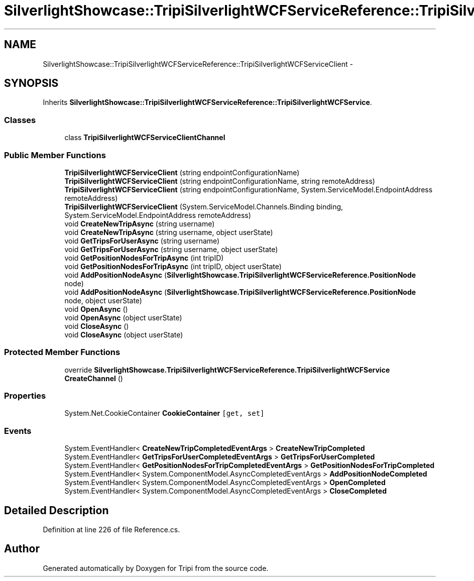 .TH "SilverlightShowcase::TripiSilverlightWCFServiceReference::TripiSilverlightWCFServiceClient" 3 "18 Feb 2010" "Version revision 98" "Tripi" \" -*- nroff -*-
.ad l
.nh
.SH NAME
SilverlightShowcase::TripiSilverlightWCFServiceReference::TripiSilverlightWCFServiceClient \- 
.SH SYNOPSIS
.br
.PP
.PP
Inherits \fBSilverlightShowcase::TripiSilverlightWCFServiceReference::TripiSilverlightWCFService\fP.
.SS "Classes"

.in +1c
.ti -1c
.RI "class \fBTripiSilverlightWCFServiceClientChannel\fP"
.br
.in -1c
.SS "Public Member Functions"

.in +1c
.ti -1c
.RI "\fBTripiSilverlightWCFServiceClient\fP (string endpointConfigurationName)"
.br
.ti -1c
.RI "\fBTripiSilverlightWCFServiceClient\fP (string endpointConfigurationName, string remoteAddress)"
.br
.ti -1c
.RI "\fBTripiSilverlightWCFServiceClient\fP (string endpointConfigurationName, System.ServiceModel.EndpointAddress remoteAddress)"
.br
.ti -1c
.RI "\fBTripiSilverlightWCFServiceClient\fP (System.ServiceModel.Channels.Binding binding, System.ServiceModel.EndpointAddress remoteAddress)"
.br
.ti -1c
.RI "void \fBCreateNewTripAsync\fP (string username)"
.br
.ti -1c
.RI "void \fBCreateNewTripAsync\fP (string username, object userState)"
.br
.ti -1c
.RI "void \fBGetTripsForUserAsync\fP (string username)"
.br
.ti -1c
.RI "void \fBGetTripsForUserAsync\fP (string username, object userState)"
.br
.ti -1c
.RI "void \fBGetPositionNodesForTripAsync\fP (int tripID)"
.br
.ti -1c
.RI "void \fBGetPositionNodesForTripAsync\fP (int tripID, object userState)"
.br
.ti -1c
.RI "void \fBAddPositionNodeAsync\fP (\fBSilverlightShowcase.TripiSilverlightWCFServiceReference.PositionNode\fP node)"
.br
.ti -1c
.RI "void \fBAddPositionNodeAsync\fP (\fBSilverlightShowcase.TripiSilverlightWCFServiceReference.PositionNode\fP node, object userState)"
.br
.ti -1c
.RI "void \fBOpenAsync\fP ()"
.br
.ti -1c
.RI "void \fBOpenAsync\fP (object userState)"
.br
.ti -1c
.RI "void \fBCloseAsync\fP ()"
.br
.ti -1c
.RI "void \fBCloseAsync\fP (object userState)"
.br
.in -1c
.SS "Protected Member Functions"

.in +1c
.ti -1c
.RI "override \fBSilverlightShowcase.TripiSilverlightWCFServiceReference.TripiSilverlightWCFService\fP \fBCreateChannel\fP ()"
.br
.in -1c
.SS "Properties"

.in +1c
.ti -1c
.RI "System.Net.CookieContainer \fBCookieContainer\fP\fC [get, set]\fP"
.br
.in -1c
.SS "Events"

.in +1c
.ti -1c
.RI "System.EventHandler< \fBCreateNewTripCompletedEventArgs\fP > \fBCreateNewTripCompleted\fP"
.br
.ti -1c
.RI "System.EventHandler< \fBGetTripsForUserCompletedEventArgs\fP > \fBGetTripsForUserCompleted\fP"
.br
.ti -1c
.RI "System.EventHandler< \fBGetPositionNodesForTripCompletedEventArgs\fP > \fBGetPositionNodesForTripCompleted\fP"
.br
.ti -1c
.RI "System.EventHandler< System.ComponentModel.AsyncCompletedEventArgs > \fBAddPositionNodeCompleted\fP"
.br
.ti -1c
.RI "System.EventHandler< System.ComponentModel.AsyncCompletedEventArgs > \fBOpenCompleted\fP"
.br
.ti -1c
.RI "System.EventHandler< System.ComponentModel.AsyncCompletedEventArgs > \fBCloseCompleted\fP"
.br
.in -1c
.SH "Detailed Description"
.PP 
Definition at line 226 of file Reference.cs.

.SH "Author"
.PP 
Generated automatically by Doxygen for Tripi from the source code.

